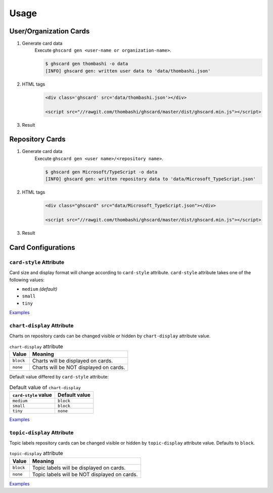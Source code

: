 Usage
=============

User/Organization Cards
------------------------------------

1. Generate card data
    Execute ``ghscard gen <user-name or organization-name>``.

    .. code::

        $ ghscard gen thombashi -o data
        [INFO] ghscard gen: written user data to 'data/thombashi.json'

2. HTML tags
    .. code-block:: html

        <div class='ghscard' src='data/thombashi.json'></div>

        <script src="//rawgit.com/thombashi/ghscard/master/dist/ghscard.min.js"></script>

3. Result
    .. raw:: html

        <iframe src="//thombashi.github.io/ghscard/examples/user.html" width="440" height="510" style="border: 0px;">
        </iframe>
            

Repository Cards
-------------------

1. Generate card data
    Execute ``ghscard gen <user name>/<repository name>``.

    .. code::

        $ ghscard gen Microsoft/TypeScript -o data
        [INFO] ghscard gen: written repository data to 'data/Microsoft_TypeScript.json'

2. HTML tags
    .. code-block:: html
    
        <div class="ghscard" src="data/Microsoft_TypeScript.json"></div>

        <script src="//rawgit.com/thombashi/ghscard/master/dist/ghscard.min.js"></script>

3. Result
    .. raw:: html
    
        <iframe src="//thombashi.github.io/ghscard/examples/repository.html" width="460" height="670" style="border: 0px;">
        </iframe>


Card Configurations
--------------------------------------

``card-style`` Attribute
~~~~~~~~~~~~~~~~~~~~~~~~~~~~~~~~~~~~~~
Card size and display format will change according to ``card-style`` attribute.
``card-style`` attribute takes one of the following values:

- ``medium`` `(default)`
- ``small``
- ``tiny``

`Examples <//thombashi.github.io/ghscard/examples/card-style.html>`__


``chart-display`` Attribute
~~~~~~~~~~~~~~~~~~~~~~~~~~~~~~~~~~~~~~
Charts on repository cards can be changed visible or hidden by ``chart-display`` attribute value.

.. table:: ``chart-display`` attribute

    =======================  ================================================
    Value                    Meaning
    =======================  ================================================
    ``block``                Charts will be displayed on cards.
    ``none``                 Charts will be NOT displayed on cards.
    =======================  ================================================

Default value differed by ``card-style`` attribute:

.. table:: Default value of ``chart-display``

    =======================  ================================================
    ``card-style`` value     Default value
    =======================  ================================================
    ``medium``               ``block``
    ``small``                ``block``
    ``tiny``                 ``none``
    =======================  ================================================

`Examples <//thombashi.github.io/ghscard/examples/chart-display.html>`__


``topic-display`` Attribute
~~~~~~~~~~~~~~~~~~~~~~~~~~~~~~~~~~~~~~
Topic labels repository cards can be changed visible or hidden by ``topic-display`` attribute value.
Defaults to ``block``.

.. table:: ``topic-display`` attribute

    =======================  ================================================
    Value                    Meaning
    =======================  ================================================
    ``block``                Topic labels will be displayed on cards.
    ``none``                 Topic labels will be NOT displayed on cards.
    =======================  ================================================

`Examples <//thombashi.github.io/ghscard/examples/topic-display.html>`__
